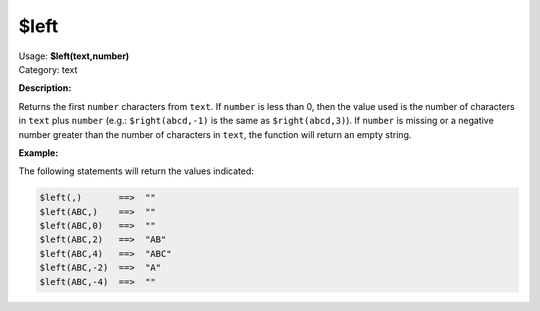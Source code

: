 .. MusicBrainz Picard Documentation Project

$left
=====

| Usage: **$left(text,number)**
| Category: text

**Description:**

Returns the first ``number`` characters from ``text``.  If ``number`` is less than 0, then the
value used is the number of characters in ``text`` plus ``number`` (e.g.: ``$right(abcd,-1)``
is the same as ``$right(abcd,3)``).  If ``number`` is missing or a negative number greater
than the number of characters in ``text``, the function will return an empty string.


**Example:**

The following statements will return the values indicated:

.. code-block:: taggerscript

    $left(,)       ==>  ""
    $left(ABC,)    ==>  ""
    $left(ABC,0)   ==>  ""
    $left(ABC,2)   ==>  "AB"
    $left(ABC,4)   ==>  "ABC"
    $left(ABC,-2)  ==>  "A"
    $left(ABC,-4)  ==>  ""

